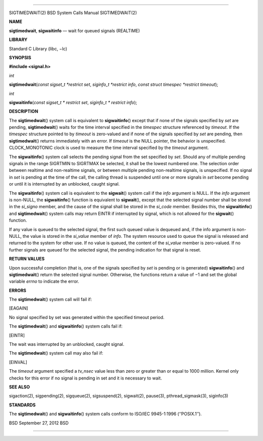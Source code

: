 --------------

SIGTIMEDWAIT(2) BSD System Calls Manual SIGTIMEDWAIT(2)

**NAME**

**sigtimedwait**, **sigwaitinfo** — wait for queued signals (REALTIME)

**LIBRARY**

Standard C Library (libc, −lc)

**SYNOPSIS**

**#include <signal.h>**

*int*

**sigtimedwait**\ (*const sigset_t *restrict set*,
*siginfo_t *restrict info*, *const struct timespec *restrict timeout*);

*int*

**sigwaitinfo**\ (*const sigset_t * restrict set*,
*siginfo_t * restrict info*);

**DESCRIPTION**

The **sigtimedwait**\ () system call is equivalent to
**sigwaitinfo**\ () except that if none of the signals specified by
*set* are pending, **sigtimedwait**\ () waits for the time interval
specified in the *timespec* structure referenced by *timeout*. If the
*timespec* structure pointed to by *timeout* is zero-valued and if none
of the signals specified by *set* are pending, then **sigtimedwait**\ ()
returns immediately with an error. If *timeout* is the NULL pointer, the
behavior is unspecified. CLOCK_MONOTONIC clock is used to measure the
time interval specified by the *timeout* argument.

The **sigwaitinfo**\ () system call selects the pending signal from the
set specified by *set*. Should any of multiple pending signals in the
range SIGRTMIN to SIGRTMAX be selected, it shall be the lowest numbered
one. The selection order between realtime and non-realtime signals, or
between multiple pending non-realtime signals, is unspecified. If no
signal in *set* is pending at the time of the call, the calling thread
is suspended until one or more signals in *set* become pending or until
it is interrupted by an unblocked, caught signal.

The **sigwaitinfo**\ () system call is equivalent to the **sigwait**\ ()
system call if the *info* argument is NULL. If the *info* argument is
non-NULL, the **sigwaitinfo**\ () function is equivalent to
**sigwait**\ (), except that the selected signal number shall be stored
in the *si_signo* member, and the cause of the signal shall be stored in
the *si_code* member. Besides this, the **sigwaitinfo**\ () and
**sigtimedwait**\ () system calls may return EINTR if interrupted by
signal, which is not allowed for the **sigwait**\ () function.

If any value is queued to the selected signal, the first such queued
value is dequeued and, if the info argument is non-NULL, the value is
stored in the *si_value* member of *info*. The system resource used to
queue the signal is released and returned to the system for other use.
If no value is queued, the content of the *si_value* member is
zero-valued. If no further signals are queued for the selected signal,
the pending indication for that signal is reset.

**RETURN VALUES**

Upon successful completion (that is, one of the signals specified by
*set* is pending or is generated) **sigwaitinfo**\ () and
**sigtimedwait**\ () return the selected signal number. Otherwise, the
functions return a value of −1 and set the global variable *errno* to
indicate the error.

**ERRORS**

The **sigtimedwait**\ () system call will fail if:

[EAGAIN]

No signal specified by set was generated within the specified timeout
period.

The **sigtimedwait**\ () and **sigwaitinfo**\ () system calls fail if:

[EINTR]

The wait was interrupted by an unblocked, caught signal.

The **sigtimedwait**\ () system call may also fail if:

[EINVAL]

The *timeout* argument specified a *tv_nsec* value less than zero or
greater than or equal to 1000 million. Kernel only checks for this error
if no signal is pending in set and it is necessary to wait.

**SEE ALSO**

sigaction(2), sigpending(2), sigqueue(2), sigsuspend(2), sigwait(2),
pause(3), pthread_sigmask(3), siginfo(3)

**STANDARDS**

The **sigtimedwait**\ () and **sigwaitinfo**\ () system calls conform to
ISO/IEC 9945-1:1996 (‘‘POSIX.1’’).

BSD September 27, 2012 BSD

--------------
